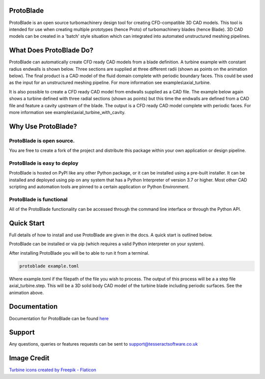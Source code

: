 |docs| |codecov|

.. |codecov| image:: https://codecov.io/gh/tesseractsoftware/protoblade/graph/badge.svg?token=YZHI6F7OS1 
    :target: https://codecov.io/gh/tesseractsoftware/protoblade

.. |docs|  image:: https://readthedocs.org/projects/protoblade/badge/?version=latest
    :target: https://protoblade.readthedocs.io/en/latest/?badge=latest
    :alt: Documentation Status


.. image:: https://github.com/tesseractsoftware/protoblade/blob/main/docs/source/_static/turbine.png
   :width: 200


ProtoBlade
=================================

ProtoBlade is an open source turbomachinery design tool for creating CFD-compatible 3D CAD models. This tool is intended for use when
creating multiple prototypes (hence Proto) of turbomachinery blades (hence Blade). 3D CAD models can be created in a 'batch'
style situation which can integrated into automated unstructured meshing pipelines.

What Does ProtoBlade Do?
===================================================

ProtoBlade can automatically create CFD ready CAD models from a blade definition. A turbine example with constant radius endwalls is shown below. Three sections are supplied at three different radii (shown as points on the animation below). The final product is a CAD model of the fluid domain complete with periodic boundary faces. This could be used as the input for an unstructured meshing pipeline. For more information see examples\\axial_turbine.

.. image:: https://github.com/tesseractsoftware/protoblade/blob/main/docs/source/_static/point_to_cad.gif
   :width: 900

It is also possible to create a CFD ready CAD model from endwalls supplied as a CAD file. The example below again shows a turbine defined with three radial sections (shown as points) but this time the endwalls are defined from a CAD file and feature a cavity upstream of the blade. The output is a CFD ready CAD model complete with periodic faces. For more information see examples\\axial_turbine_with_cavity. 

.. image:: https://github.com/tesseractsoftware/protoblade/blob/main/docs/source/_static/point_to_cad_cavity.gif
   :width: 900


Why Use ProtoBlade?
=============================

ProtoBlade is open source.
----------------------------------------------------
You are free to create a fork of the project and distribute this package within your own application or design pipeline.

ProtoBlade is easy to deploy
-------------------------------------------------------

ProtoBlade is hosted on PyPI like any other Python package, or it can be installed using a pre-built installer. It can be installed and deployed using pip on any system that has a Python Interpreter of version 3.7 or higher.
Most other CAD scripting and automation tools are pinned to a certain application or Python Environment.


ProtoBlade is functional
-----------------------------------------------------

All of the ProtoBlade functionality can be accessed through the command line interface or through the Python API.


Quick Start
=========================================
Full details of how to install and use ProtoBlade are given in the docs. A quick start is outlined below.

ProtoBlade can be installed or via pip (which requires a valid Python interpreter  on your system).

After installing ProtoBlade you will be to able to run it from a terminal.

.. code:: bash

    protoblade example.toml

Where example.toml if the filepath of the file you wish to process. The output of this process will be a a step file axial_turbine.step. This will be a 3D solid body CAD model of the turbine blade including periodic surfaces. See the animation above. 


Documentation 
================================================

Documentation for ProtoBlade can be found `here <https://protoblade.readthedocs.io/en/latest/>`_ 

Support
==================================================

Any questions, queries or features requests can be sent to support@tesseractsoftware.co.uk

Image Credit
==================================
`Turbine icons created by Freepik - Flaticon <https://www.flaticon.com/free-icons/turbine>`_
